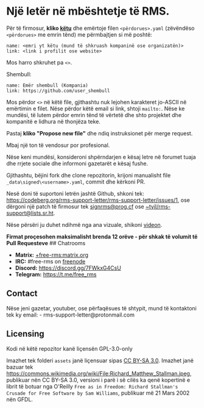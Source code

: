 * Një letër në mbështetje të RMS.
  :PROPERTIES:
  :CUSTOM_ID: një-letër-në-mbështetje-të-rms.
  :END:

Për të firmosur, *kliko
[[https://github.com/rms-support-letter/rms-support-letter.github.io/new/master/_data/signed][këtu]]*
dhe emërtoje filen =<përdorues>.yaml= (zëvëndëso =<përdorues>= me emrin
tënd) me përmbajtjen si më poshtë:

#+BEGIN_EXAMPLE
  name: <emri yt këtu (mund të shkruash kompaninë ose organizatën)>
  link: <link i profilit ose website>
#+END_EXAMPLE

Mos harro shkruhet pa =<>=.

Shembull:

#+BEGIN_EXAMPLE
  name: Emër shembull (Kompania)
  link: https://github.com/user_shembull
#+END_EXAMPLE

Mos përdor =<>= në këtë file, gjithashtu nuk lejohen karakteret jo-ASCII
në emërtimin e filet. Nëse përdor këtë email si link, shtoji =mailto:=.
Nëse ke mundësi, të lutem përdor emrin tënd të vërtetë dhe shto
projektet dhe kompanitë e lidhura në thonjëza teke.

Pastaj *kliko "Propose new file"* dhe ndiq instruksionet për merge
request.

Mbaj një ton të vendosur por profesional.

Nëse keni mundësi, konsideroni shpërndarjen e kësaj letre në forumet
tuaja dhe rrjete sociale dhe informoni gazetarët e kësaj fushe.

Gjithashtu, bëjini fork dhe clone repozitorin, krijoni manualisht file
=_data\signed\<username>.yaml=, commit dhe kërkoni PR.

Nesë doni të suportoni letrën jashtë Github, shkoni tek:
https://codeberg.org/rms-support-letter/rms-support-letter/issues/1, ose
dërgoni një patch të firmosur tek
[[mailto:signrms@prog.cf][signrms@prog.cf]] ose
[[mailto:~tyil/rms-support@lists.sr.ht][~tyil/rms-support@lists.sr.ht]].

Nëse përsëri ju duhet ndihmë nga ana vizuale, shikoni
[[https://invidious.snopyta.org/watch?v=1lz5S5oS8CU][videon]].

*Firmat proçesohen maksimalisht brenda 12 orëve - për shkak të volumit
të Pull Requesteve* ## Chatrooms

- *Matrix:*
  [[https://matrix.to/#/+free-rms:matrix.org][+free-rms:matrix.org]]
- *IRC:* #free-rms on [[https://freenode.net][freenode]]
- *Discord:* https://discord.gg/7FWkxG4CsU
- *Telegram:* https://t.me/free_rms

** Contact
   :PROPERTIES:
   :CUSTOM_ID: contact
   :END:

Nëse jeni gazetar, youtuber, ose përfaqësues të shtypit, mund të
kontaktoni tek ky email: - rms-support-letter@protonmail.com

** Licensing
   :PROPERTIES:
   :CUSTOM_ID: licensing
   :END:

Kodi në këtë repozitor kanë liçensën GPL-3.0-only

Imazhet tek folderi =assets= janë liçensuar sipas
[[https://creativecommons.org/licenses/by-sa/3.0/legalcode][CC BY-SA
3.0]]. Imazhet janë bazuar tek
https://commons.wikimedia.org/wiki/File:Richard_Matthew_Stallman.jpeg,
publikuar nën CC BY-SA 3.0, versioni i parë i së cilës ka qenë kopertinë
e librit të botuar nga O'Reilly
=Free as in Freedom: Richard Stallman's Crusade for Free Software by Sam Williams=,
publikuar më 21 Mars 2002 nën GFDL.
